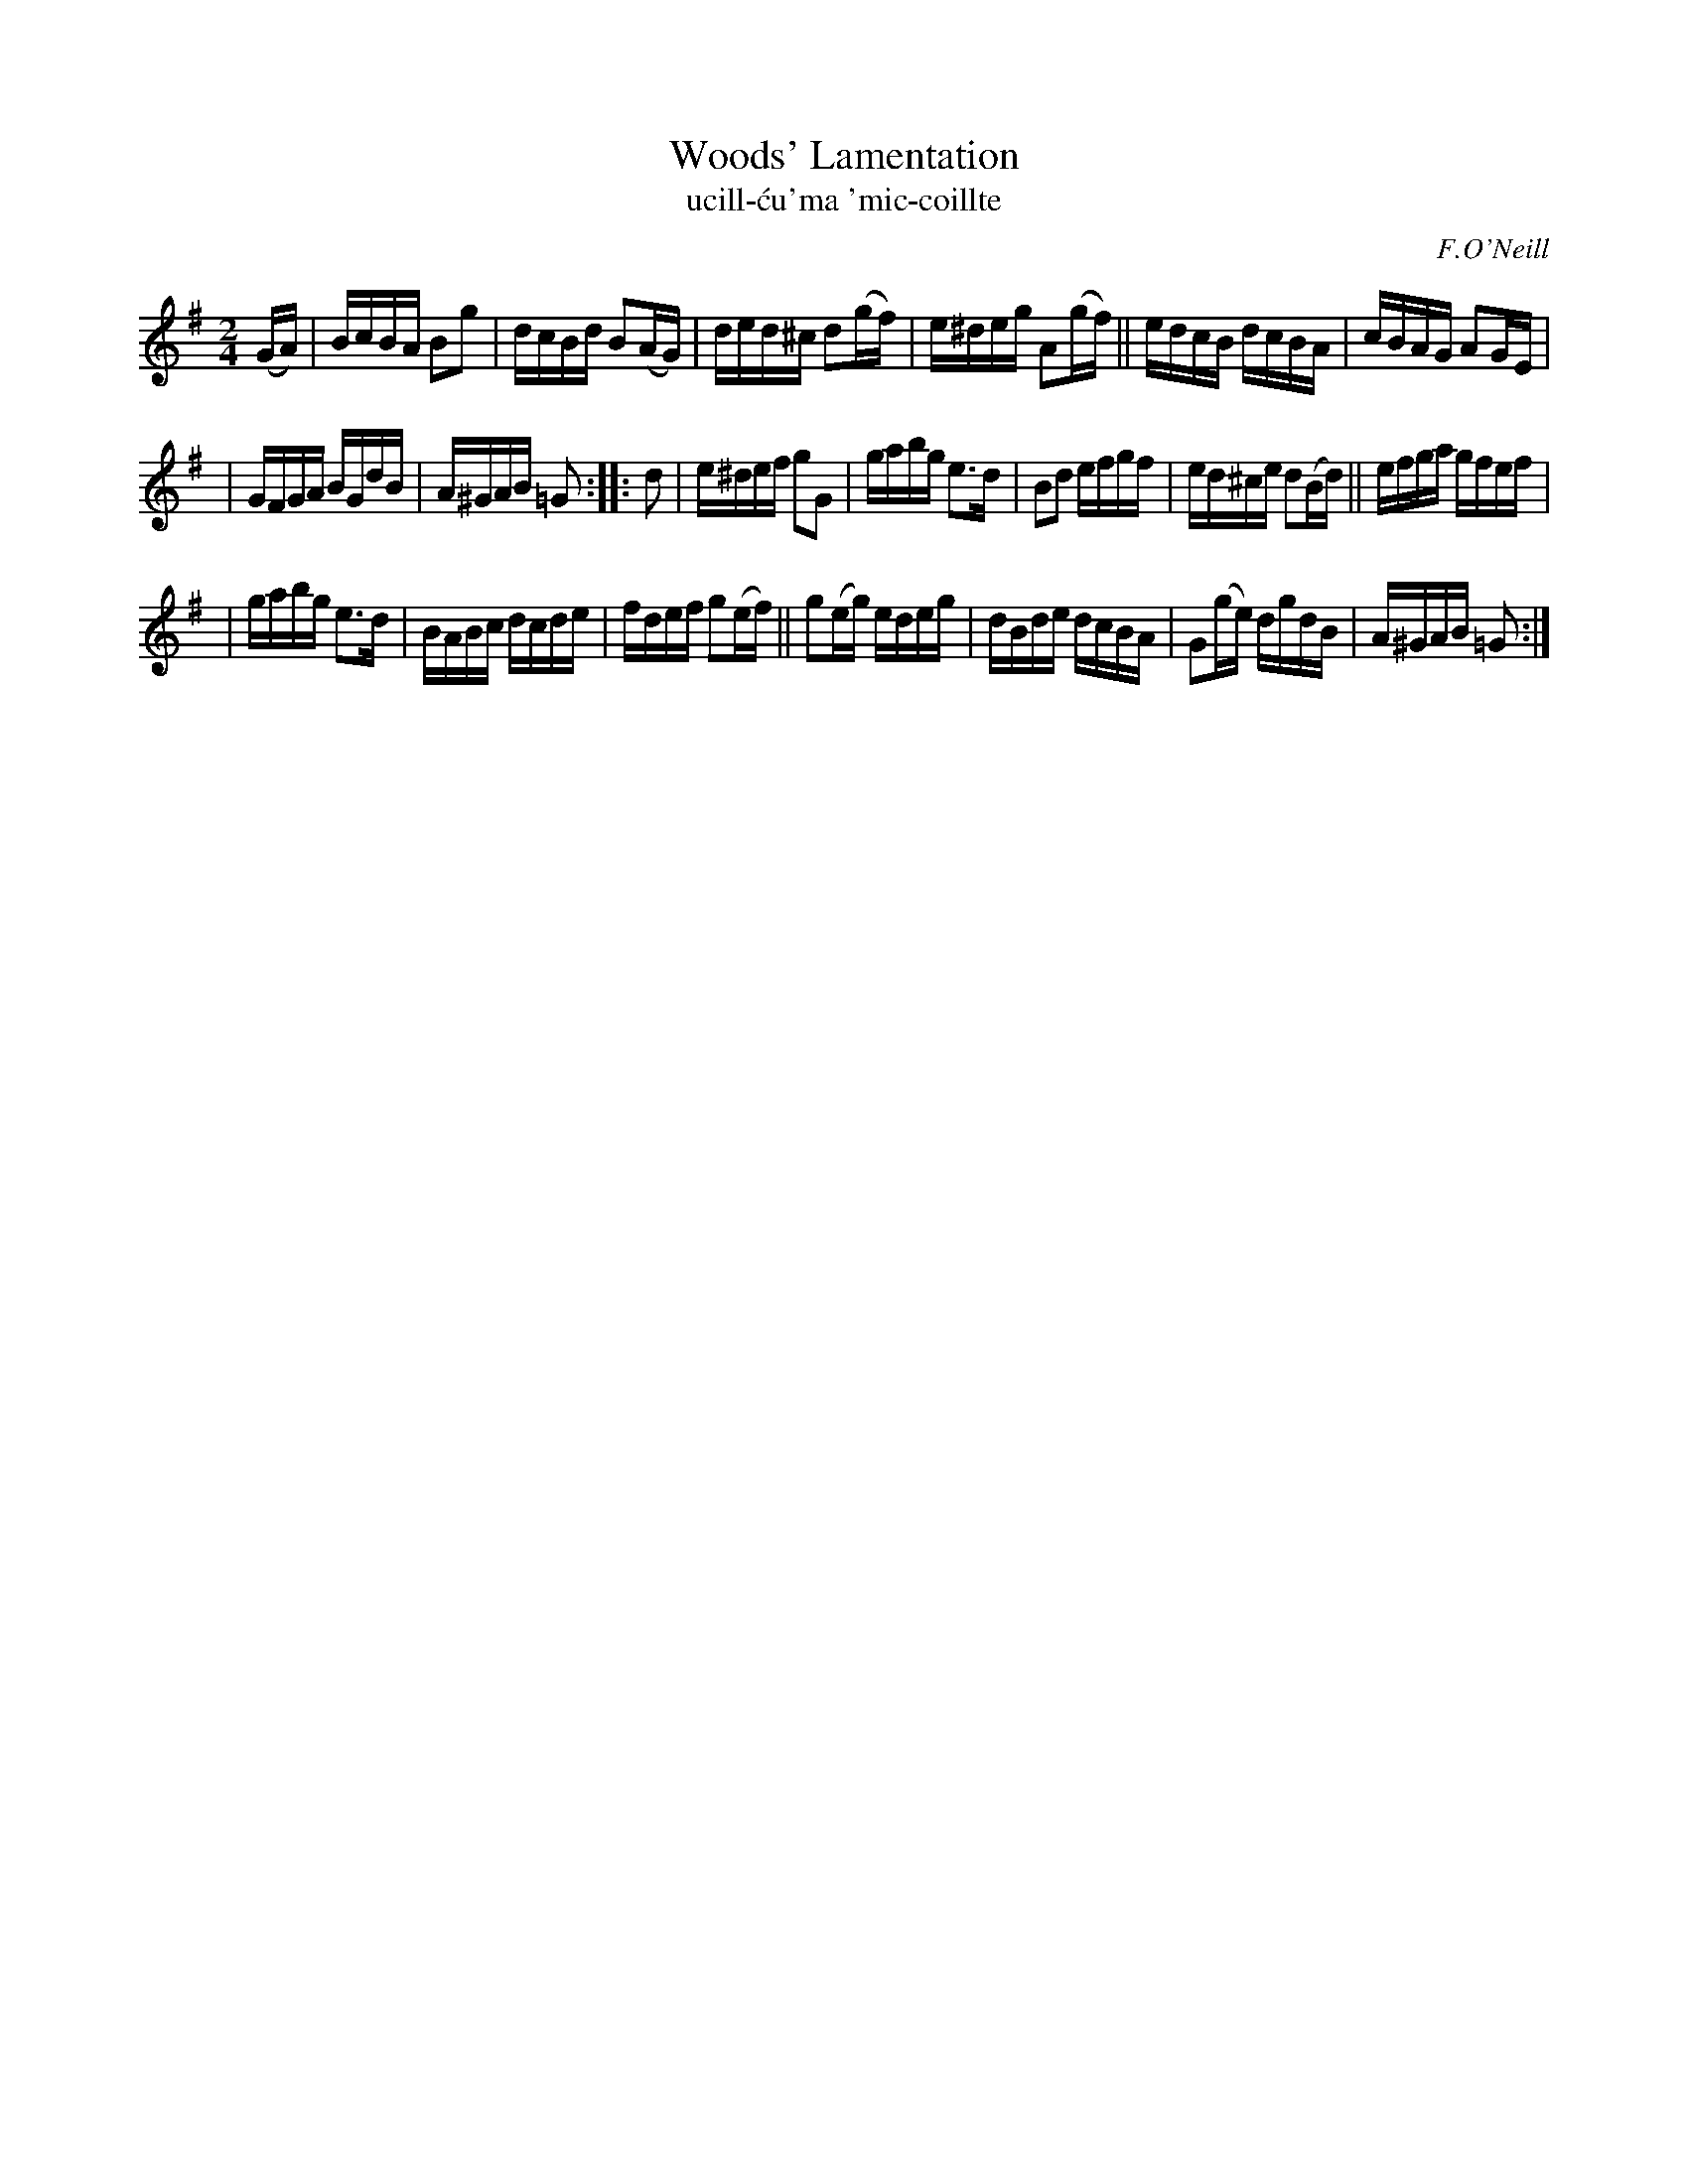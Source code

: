 X: 1786
T: Woods' Lamentation
T: ucill-\'cu\'ma \'mic-coillte
R: lament, hornpipe, "long dance"
%S: s:3 b:20(6+7+7)
S: 1786 O'Neill's Music of Ireland
B: O'Neill's 1850 #1786
O: F.O'Neill
Z: Robert Thorpe (thorpe@skep.com)
Z: ABCMUS 1.0
M: 2/4
L: 1/16
K: G
(GA) | BcBA B2g2 | dcBd B2(AG) | ded^c d2(gf) | e^deg A2(gf) || edcB dcBA | cBAG A2GE |
| GFGA BGdB | A^GAB =G2 :: d2 | e^def g2G2 | gabg e3d | B2d2 efgf | ed^ce d2(Bd) || efga gfef |
| gabg e3d | BABc dcde | fdef g2(ef) || g2(eg) edeg | dBde dcBA | G2(ge) dgdB | A^GAB =G2 :|
